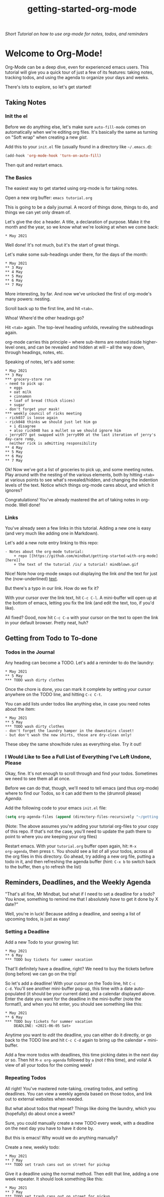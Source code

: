 #+TITLE: getting-started-org-mode

/Short Tutorial on how to use org-mode for notes, todos, and reminders/

* Welcome to Org-Mode! [[file:org-mode-unicorn.png]]

Org-Mode can be a deep dive, even for experienced emacs users. This
tutorial will give you a quick tour of just a few of its features:
taking notes, tracking todos, and using the agenda to organize your
days and weeks.

There's lots to explore, so let's get started!

** Taking Notes

*** Init the el

Before we do anything else, let's make sure =auto-fill-mode= comes on
automatically when we're editing org files. It's basically the same as
turning on "Soft wrap" when creating a new [[gist.github.com][gist]].

Add this to your =init.el= file (usually found in a directory like
=~/.emacs.d=):

#+begin_src emacs-lisp
  (add-hook 'org-mode-hook 'turn-on-auto-fill)
#+end_src

Then quit and restart emacs.

*** The Basics

The easiest way to get started using org-mode is for taking notes.

Open a new org buffer: =emacs tutorial.org=

This is going to be a daily journal. A record of things done, things
to do, and things we can yet only dream of.

Let's give the doc a header. A title, a declaration of purpose. Make
it the month and the year, so we know what we're looking at when we
come back:

#+begin_example
  * May 2021
#+end_example

Well done! It's not much, but it's the start of great things.

Let's make some sub-headings under there, for the days of the month:

#+begin_example
  * May 2021
  ** 3 May
  ** 4 May
  ** 5 May
  ** 6 May
  ** 7 May
#+end_example

More interesting, by far. And now we've unlocked the first of
org-mode's many powers: nesting.

Scroll back up to the first line, and hit =<tab>=.

Whoa! Where'd the other headings go?

Hit =<tab>= again. The top-level heading unfolds, revealing the
subheadings again.

org-mode carries this principle -- where sub-items are nested inside
higher-level ones, and can be revealed and hidden at will -- all the
way down, through headings, notes, etc.

Speaking of notes, let's add some:

#+begin_example
  * May 2021
  ** 3 May
  *** grocery-store run
  - need to pick up:
    + eggs
    + oat milk
    + cinnamon
    + loaf of bread (thick slices)
    + sugar
  - don't forget your mask!
  *** weekly council of ricks meeting
  - rick037 is loose again
  - rick048 thinks we should just let him go
    + i disagree
    + also rick048 has a mullet so we should ignore him
  - jerry077 got swapped with jerry099 at the last iteration of jerry's day-care romp,
    neither rick is admitting responsibility
  ** 4 May
  ** 5 May
  ** 6 May
  ** 7 May
#+end_example

Ok! Now we've got a list of groceries to pick up, and some meeting
notes. Play around with the nesting of the various elements, both by
hitting =<tab>= at various points to see what's revealed/hidden, and
changing the indention levels of the text. Notice which things
org-mode cares about, and which it ignores?

Congratulations! You've already mastered the art of taking notes in
org-mode. Well done!

*** Links

You've already seen a few links in this tutorial. Adding a new one is
easy (and very much like adding one in Markdown).

Let's add a new note entry linking to this repo:

#+begin_example
  - Notes about the org-mode tutorial:
      + repo [[https://github.com/mindbat/getting-started-with-org-mode][here]]
      + the text of the tutorial /is/ a tutorial! mindblown.gif
#+end_example

Nice! Note how org-mode swaps out displaying the link /and/ the text for
just the (now-underlined) _text_.

But there's a typo in our link. How do we fix it?

With your cursor over the link text, hit =C-c C-l=. A mini-buffer will
open up at the bottom of emacs, letting you fix the link (and edit the
text, too, if you'd like).

All fixed? Good, now hit =C-c C-o= with your cursor on the text to
open the link in your default browser. Pretty neat, huh?

** Getting from Todo to To-done

*** Todos in the Journal

Any heading can become a TODO. Let's add a reminder to do the laundry:

#+begin_example
  * May 2021
  ** 5 May
  *** TODO wash dirty clothes
#+end_example

Once the chore is done, you can mark it complete by setting your
cursor anywhere on the TODO line, and hitting =C-c C-t=.

You can add lists under todos like anything else, in case you need
notes about the item:

#+begin_example
  * May 2021
  ** 5 May
  *** TODO wash dirty clothes
  - don't forget the laundry hamper in the downstairs closet!
  - but don't wash the new shirts, those are dry-clean only!
#+end_example

These obey the same show/hide rules as everything else. Try it out!

*** I Would Like to See a Full List of Everything I've Left Undone, Please

Okay, fine. It's not enough to scroll through and find your
todos. Sometimes we need to see them all at once.

Before we can do that, though, we'll need to tell emacs (and thus
org-mode) where to find our Todos, so it can add them to the (drumroll
please) /Agenda/.

Add the following code to your emacs =init.el= file:

#+begin_src emacs-lisp
  (setq org-agenda-files (append (directory-files-recursively "~/getting-started-org-mode" "org$")))
#+end_src

(Note: The above assumes you're adding your tutorial org-files to your copy
of this repo. If that's not the case, you'll need to update the path
there to point to where you /are/ keeping your org files)

Restart emacs. With your =tutorial.org= buffer open again, hit: =M-x
org-agenda=, then press =t=. You should see a list of all your todos,
across all the org files in this directory. Go ahead, try adding a new
org file, putting a todo in it, and then refreshing the agenda buffer
(hint: =C-x b= to switch back to the buffer, then =g= to refresh the list)

** Reminders, Deadlines, and the Weekly Agenda

"That's all fine, Mr Mindbat, but what if I need to set a deadline for
a todo? You know, something to remind me that I absolutely /have/ to
get it done by X date?"

Well, you're in luck! Because adding a deadline, and seeing a list of
upcoming todos, is just as easy!

*** Setting a Deadline

Add a new Todo to your growing list:

#+begin_example
  * May 2021
  ** 6 May
  *** TODO buy tickets for summer vacation
#+end_example

That'll definitely have a deadline, right? We need to buy the tickets
before (long before) we can go on the trip!

So let's add a deadline! With your cursor on the Todo line, hit =C-c
C-d=. You'll see another mini-buffer pop-up, this time with a date
auto-populated (it should be your current date) and a calendar
displayed above. Enter the date you want for the deadline in the
mini-buffer (note the format!), and when you hit enter, you should see
something like this:

#+begin_example
  * May 2021
  ** 6 May
  *** TODO buy tickets for summer vacation
      DEADLINE: <2021-06-05 Sat>
#+end_example

Anytime you want to /edit/ the deadline, you can either do it
directly, or go back to the TODO line and hit =C-c C-d= again to bring
up the calendar + mini-buffer.

Add a few more todos with deadlines, this time picking dates in the
next day or so. Then hit =M-x org-agenda= followed by =a= (not /t/
this time), and voila! A view of all your todos for the coming week!

*** Repeating Todos

All right! You've mastered note-taking, creating todos, and setting
deadlines. You can view a weekly agenda based on those todos, and link
out to external websites when needed.

But what about todos that repeat? Things like doing the laundry, which
you (hopefully) do about once a week?

Sure, you could manually create a new TODO every week, with a deadline
on the next day you have to have it done by.

But this is emacs! Why would we do anything manually?

Create a new, weekly todo:

#+begin_example
  * May 2021
  ** 7 May
  *** TODO set trash cans out on street for pickup
#+end_example

Give it a deadline using the normal method. Then edit that line,
adding a one week repeater. It should look something like this:

#+begin_example
  * May 2021
  ** 7 May
  *** TODO set trash cans out on street for pickup
      DEADLINE: <2021-05-07 +1w>
#+end_example

Save the buffer, and refresh the weekly agenda. You see your todo in
there just like normal, right?

Now mark it done, and refresh the agenda. Boom! Org-mode sees you've completed it for this
week, and then automatically sets a /new/ deadline one week into the
future.

You can set repeaters for days (=d=), weeks (=w=), months (=m=), even
years (=y=)! Check out the [[https://orgmode.org/manual/Repeated-tasks.html#Repeated-tasks][manual]] for a full list of options.

** Additional Resources

You did it!

We've just scratched the surface of what org-mode can do. You can use
it to [[https://orgmode.org/worg/org-tutorials/non-beamer-presentations.html#sec-3][give presentations]], sync it with your [[https://orgmode.org/worg/org-tutorials/org-google-sync.html][Google Calendar]], even
build [[https://orgmode.org/manual/The-Spreadsheet.html][spreadsheets]]!

You'll want to bookmark the [[https://orgmode.org/manual/][Org-Mode Manual]], and come back to it often
to find a new feature to try out.
